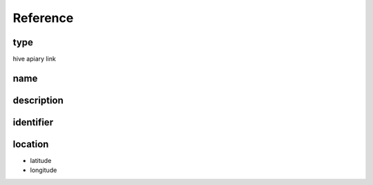 Reference
===========


type
--------

hive
apiary
link


name
-------

description
--------------

identifier
-----------

location
----------

* latitude
* longitude
